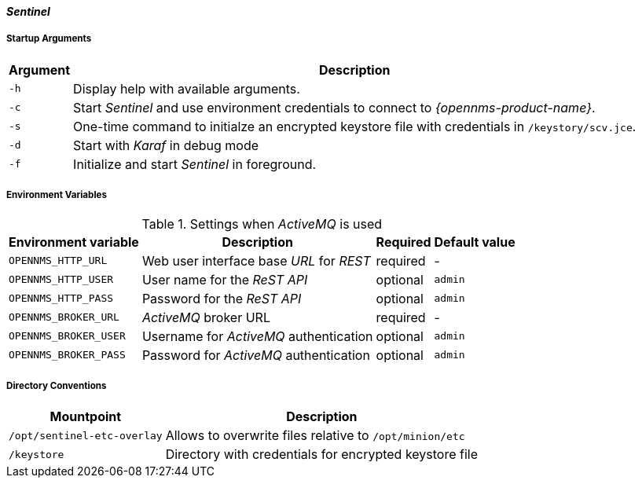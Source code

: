 
[[gi-docker-sentinel-config-reference]]
==== _Sentinel_

===== Startup Arguments

[options="header, autowidth"]
|===
| Argument | Description
| `-h`     | Display help with available arguments.
| `-c`     | Start _Sentinel_ and use environment credentials to connect to _{opennms-product-name}_.
| `-s`     | One-time command to initialze an encrypted keystore file with credentials in `/keystory/scv.jce`.
| `-d`     | Start with _Karaf_ in debug mode
| `-f`     | Initialize and start _Sentinel_ in foreground.
|===

===== Environment Variables

.Settings when _ActiveMQ_ is used
[options="header, autowidth"]
|===
| Environment variable  | Description                              | Required | Default value
| `OPENNMS_HTTP_URL`    | Web user interface base _URL_ for _REST_ | required | -
| `OPENNMS_HTTP_USER`   | User name for the _ReST API_             | optional | `admin`
| `OPENNMS_HTTP_PASS`   | Password for the _ReST API_              | optional | `admin`
| `OPENNMS_BROKER_URL`  | _ActiveMQ_ broker URL                    | required | -
| `OPENNMS_BROKER_USER` | Username for _ActiveMQ_ authentication   | optional | `admin`
| `OPENNMS_BROKER_PASS` | Password for _ActiveMQ_ authentication   | optional | `admin`
|===

===== Directory Conventions

[options="header, autowidth"]
|===
| Mountpoint                  | Description
| `/opt/sentinel-etc-overlay` | Allows to overwrite files relative to `/opt/minion/etc`
| `/keystore`                 | Directory with credentials for encrypted keystore file
|===
